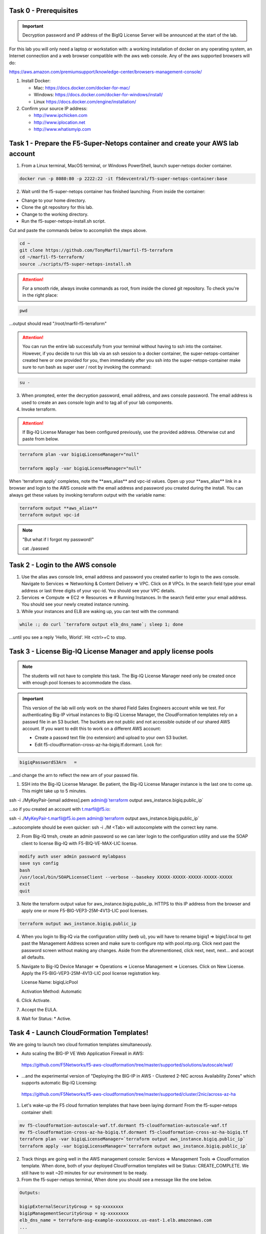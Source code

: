 Task 0 - Prerequisites
----------------------

.. important:: Decryption password and IP address of the BigIQ License Server will be announced at the start of the lab.

For this lab you will only need a laptop or workstation with: a working installation of docker on any operating system, an Internet connection and a web browser compatible with the aws web console. Any of the aws supported browsers will do:

https://aws.amazon.com/premiumsupport/knowledge-center/browsers-management-console/

1. Install Docker:

   - Mac:
     https://docs.docker.com/docker-for-mac/

   - Windows:
     https://docs.docker.com/docker-for-windows/install/

   - Linux
     https://docs.docker.com/engine/installation/

2. Confirm your source IP address:

   - http://www.ipchicken.com
   - http://www.iplocation.net
   - http://www.whatismyip.com

Task 1 - Prepare the F5-Super-Netops container and create your AWS lab account
-----------------------------------------------------------------------------

1. From a Linux terminal, MacOS terminal, or Windows PowerShell, launch super-netops docker container.

.. code-block:: bash

   docker run -p 8080:80 -p 2222:22 -it f5devcentral/f5-super-netops-container:base

2. Wait until the f5-super-netops container has finished launching. From inside the container:

- Change to your home directory. 
- Clone the git repository for this lab.
- Change to the working directory.
- Run the f5-super-netops-install.sh script.

Cut and paste the commands below to accomplish the steps above.
   
.. code-block:: bash

   cd ~
   git clone https://github.com/TonyMarfil/marfil-f5-terraform
   cd ~/marfil-f5-terraform/
   source ./scripts/f5-super-netops-install.sh

.. attention:: For a smooth ride, always invoke commands as root, from inside the cloned git repository. To check you're in the right place:

.. code-block:: bash
   
   pwd

...output should read "/root/marfil-f5-terraform"


.. attention:: You can run the entire lab successfully from your terminal without having to ssh into the container. However, if you decide to run this lab via an ssh session to a docker container, the super-netops-container created here or one provided for you, then immediately after you ssh into the super-netops-container make sure to run bash as super user / root by invoking the command:

.. code-block:: bash
   
   su -

3. When prompted, enter the decryption password, email address, and aws console password. The email address is used to create an aws console login and to tag all of your lab components.

4. Invoke terraform.

.. attention:: If Big-IQ License Manager has been configured previously, use the provided address. Otherwise cut and paste from below.

.. code-block:: bash

   terraform plan -var bigiqLicenseManager="null"

   terraform apply -var bigiqLicenseManager="null"

When 'terraform apply' completes, note the \*\*aws_alias\*\* and vpc-id values. Open up your \*\*aws_alias\*\* link in a browser and login to the AWS console with the email address and password you created during the install. You can always get these values by invoking terraform output with the variable name:

.. code-block:: bash

   terraform output **aws_alias**
   terraform output vpc-id


.. Note:: "But what if I forgot my password!"
   
   cat ./passwd

Task 2 - Login to the AWS console
---------------------------------

1. Use the alias aws console link, email address and password you created earlier to login to the aws console. Navigate to Services => Networking & Content Delivery => VPC. Click on # VPCs. In the search field type your email address or last three digits of your vpc-id. You should see your VPC details.

2. Services => Compute => EC2 => Resources => # Running Instances. In the search field enter your email address. You should see your newly created instance running.

3. While your instances and ELB are waking up, you can test with the command:

.. code-block:: bash

   while :; do curl `terraform output elb_dns_name`; sleep 1; done

...until you see a reply 'Hello, World'. Hit <ctrl>+C to stop.

Task 3 - License Big-IQ License Manager and apply license pools
---------------------------------------------------------------

.. note::  The students will not have to complete this task. The Big-IQ License Manager need only be created once with enough pool licenses to accommodate the class.

.. important:: This version of the lab will only work on the shared Field Sales Engineers account while we test. For authenticating Big-IP virtual instances to Big-IQ License Manager, the CloudFormation templates rely on a passwd file in an S3 bucket. The buckets are not public and not accessible outside of our shared AWS account. If you want to edit this to work on a different AWS account:

   - Create a passwd text file (no extension) and upload to your own S3 bucket.
   - Edit f5-cloudformation-cross-az-ha-bigiq.tf.dormant. Look for:

.. code-block:: text

   bigiqPasswordS3Arn   =

...and change the arn to reflect the new arn of your passwd file.


1. SSH into the Big-IQ License Manager. Be patient, the Big-IQ License Manager instance is the last one to come up. This might take up to 5 minutes.

ssh -i ./MyKeyPair-[email address].pem admin@`terraform output aws_instance.bigiq.public_ip`

...so if you created an account with t.marfil@f5.io:

ssh -i ./MyKeyPair-t.marfil@f5.io.pem admin@`terraform output aws_instance.bigiq.public_ip`

...autocomplete should be even quicker: ssh -i ./M <Tab> will autocomplete with the correct key name.

2. From Big-IQ tmsh, create an admin password so we can later login to the configuration utility and use the SOAP client to license Big-IQ with F5-BIQ-VE-MAX-LIC license.

.. code-block:: bash

   modify auth user admin password mylabpass
   save sys config
   bash
   /usr/local/bin/SOAPLicenseClient --verbose --basekey XXXXX-XXXXX-XXXXX-XXXXX-XXXXX
   exit
   quit

3. Note the terraform output value for aws_instance.bigiq.public_ip. HTTPS to this IP address from the browser and apply one or more F5-BIG-VEP3-25M-4V13-LIC pool licenses.

.. code-block:: bash

   terraform output aws_instance.bigiq.public_ip

4. When you login to Big-IQ via the configuration utility (web ui), you will have to rename bigiq1 => bigiq1.local to get past the Management Address screen and make sure to configure ntp with pool.ntp.org. Click next past the password screen without making any changes. Aside from the aforementioned,  click next, next, next... and accept all defaults.

5. Navigate to Big-IQ Device Manager => Operations => License Management => Licenses. Click on New License. Apply the F5-BIG-VEP3-25M-4V13-LIC pool license registration key.

   License Name: bigiqLicPool

   Activation Method: Automatic

6. Click Activate.

7. Accept the EULA.

8. Wait for Status: * Active.

Task 4 - Launch CloudFormation Templates!
-----------------------------------------

We are going to launch two cloud formation templates simultaneously.

- Auto scaling the BIG-IP VE Web Application Firewall in AWS:

 https://github.com/F5Networks/f5-aws-cloudformation/tree/master/supported/solutions/autoscale/waf/

.. image:: ./images/config-diagram-autoscale-waf.png

- ...and the experimental version of "Deploying the BIG-IP in AWS - Clustered 2-NIC across Availability Zones" which supports automatic Big-IQ Licensing:

 https://github.com/F5Networks/f5-aws-cloudformation/tree/master/supported/cluster/2nic/across-az-ha

.. image:: ./images/aws-2nic-cluster-across-azs.png

1. Let's wake-up the F5 cloud formation templates that have been laying dormant! From the f5-super-netops container shell:

.. code-block:: bash

   mv f5-cloudformation-autoscale-waf.tf.dormant f5-cloudformation-autoscale-waf.tf
   mv f5-cloudformation-cross-az-ha-bigiq.tf.dormant f5-cloudformation-cross-az-ha-bigiq.tf
   terraform plan -var bigiqLicenseManager=`terraform output aws_instance.bigiq.public_ip`
   terraform apply -var bigiqLicenseManager=`terraform output aws_instance.bigiq.public_ip`

2. Track things are going well in the AWS management console: Services => Management Tools => CloudFormation template. When done, both of your deployed CloudFormation templates will be Status: CREATE_COMPLETE. We still have to wait ~20 minutes for our environment to be ready.

3. From the f5-super-netops terminal, When done you should see a message like the one below. 

.. code-block:: bash
   
   Outputs:

   bigipExternalSecurityGroup = sg-xxxxxxxx
   bigipManagementSecurityGroup = sg-xxxxxxxx
   elb_dns_name = terraform-asg-example-xxxxxxxxx.us-east-1.elb.amazonaws.com
   ...
   ...

Terraform has successfully done its job, but we still must wait for instances to spin up. Log back in to the AWS console to track status of the new instances. This can take up to 20 minutes.

20 minutes later...

Task 5 - Verify a healthy F5 environment
----------------------------------------

1. Find the public IP management address of the three BigIP instances that we created. Let's confirm they're up.

.. code-block:: bash

   ssh -i ./MyKeyPair-[email address].pem admin@[public ip address or DNS name of autoscale waf bigip]

2. Verify the auto-scale WAF is up and the virtual server is up. 

.. code-block:: bash

   modify auth user admin password [mylabpass]
   save sys config
   show ltm virtual-address

3. Login to the AWS Console and find the DNS name of the WAF autoscale load balancer. Services => EC2 => Load Balancers. Filter with your email address. Under the Description tab beneath look for the \*DNS name.

4. From the f5-super-netops container test our https service is up:

.. code-block:: bash

   curl -k https://waf-x-x.us-east-1.elb.amazonaws.com where waf-x-x is the dns name you noted in the AWS console.
   Hello, World

.. code-block:: bash

   ssh -i ./MyKeyPair-[email address].pem admin@[public ip address of primary cross-az hav bigip]

.. code-block:: bash

   modify auth user admin password mylabpass
   save sys config

Task 6 - Deploy a virtual server on a BigIP Cluster across two Availability Zones
----------------------------------------------------------------------------------

1. Navigate to AWS Console -> Services -> EC2 -> Running Instances. Note the IPv4 Public IP addresses for the two instances named: "Big-IP: f5-cluster"

2. Highlight the primary Big-IP : f5-cluster. In the Description tab, note the first assigned Elastic IP, this is the public management IP address. Note the Secondary private IP. This is the IP to be assigned to the virtual server we will soon configure.

3. Highlight the second Big-IP : f5-cluster. In the Description tab, note the first assigned Elastic IP, this is the public management IP address. note the Secondary private IP. This is the IP to be assigned to the virtual server we will soon configure.

4. Use MyKeyPair-[email address].pem generated previously to ssh to the management IP address of the BigIPs noted in steps 3 and 4 above.

5. Create an admin password so you can login to the configuration utility (web ui).

.. code-block:: bash

   modify auth user admin password mylabpass
   save sys config

6. Login to the active BigIP configuration utility (web ui).

7. The "HA_Across_AZs" iApp will already be deployed in the Common partition.

8. Download the latest iApp package from https://downloads.f5.com. I tested with iapps-1.0.0.455.0.zip.

9. Extract \iapps-1.0.0.455.0\TCP\Release_Candidates\f5.tcp.v1.0.0rc2.tmpl. This is the tested version of the iApp.

10. Import f5.tcp.v1.0.0rc2.tmpl to the primary BigIP. The secondary BigIP should pick up the configuration change automatically.

11. Deploy an iApp using the f5.tcp.v1.0.0rc2.tmpl template.

12. Configure iApp:

    Traffic Group: UNCHECK "Inherit traffic group from current partition / path"

    Name: **vs1**

    High Availability. What IP address do you want to use for the virtual server? **Secondary private IP address of the first BigIP.**

.. note:: The preconfigured HA_Across_AZs iApp has both IP addresses for the virtual servers prepopulated. The virtual server IP address configured here must match the virtual server IP address configured in the HA_Across_AZs iApp.

   What is the associated service port? **HTTP(80)**

   What IP address do you wish to use for the TCP virtual server in the other data center or availability zone? **Secondary private IP address of the second BigIP.**

.. note:: The preconfigured HA_Across_AZs iApp has both IP addresses for the virtual servers prepopulated. The virtual server IP address configured here must match the virtual server IP address configured in the HA_Across_AZs iApp.

   Which servers are part of this pool? **Private IP address of web-az1.0 and web-az2.0.** Port: **80**

   **Finished!**

13. Login to the standby BigIP configuration utility (web ui) and confirm the changes are in sync.

14. Confirm the virtual server is up!

.. code-block:: bash

   curl http://52.205.85.86


   StatusCode        : 200
   StatusDescription : OK
   Content           : Hello, World
   ...


Stop the active BigIP instance in AZ1 via the AWS console and the elastic IP will 'float' over to the second BigIP.

Task 7 - Application Services iApp, Service Discovery iApp, and Ansible! Deploy http virtual server with iRule for 0-day attack.
--------------------------------------------------------------------------------------------------------------------------------

- Under development
- Deploy the Service Discovery iApp and use tags to automatically create and populate F5 BigIP pools.
- Deploy the previous task's iApp programmatically via Ansible.
- Deploy http virtual server with iRule for 0-day attack with Application Services iApp.

Task 8 - Enable Bot protection and autoscale WAF
------------------------------------------------
- Under development

Task 9 - Nuke environment
-------------------------
1.  AWS Console -> Services -> Storage -> S3. Filter for your S3 buckets. My test email is t.marfil@f5.io so I filter on 'marfil'. Delete your two S3 buckets prefaced with ha- and waf-.

2. AWS Console => Services => Compute => EC2. Auto Scaling Groups. Filter on your email address. Same style filter as S3, no special characters. I filter on 'marfil'.

3. Click on 'Instances' tab below. Select your Instance. Actions => Instance Protection => Remove Scale In Protection.

4. From the f5-super-netops terminal:

.. code-block:: bash

   terraform destroy

5. After destroy completes, remove MyKeyPair-[email address]. From the AWS Console -> Services -> NETWORK & SECURITY -> Key Pairs -> Delete MyKeyPair-[email address].

6. Remove User. From the AWS Console -> Services -> Security, Identity & Compliance ->  IAM -> Users. Filter by email address. Delete user.

.. note:: Many thanks to Yevgeniy Brikman for his excellent *Terraform: Up and Running: Writing Infrastructure as Code 1st Edition* that helped me get started. http://shop.oreilly.com/product/0636920061939.do